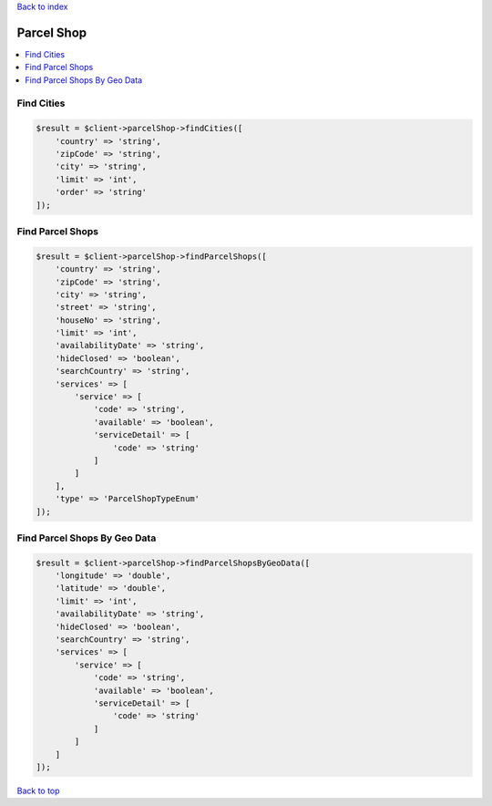 .. _top:
.. title:: Parcel Shop

`Back to index <index.rst>`_

===========
Parcel Shop
===========

.. contents::
    :local:


Find Cities
```````````

.. code-block:: php
    
    $result = $client->parcelShop->findCities([
        'country' => 'string',
        'zipCode' => 'string',
        'city' => 'string',
        'limit' => 'int',
        'order' => 'string'
    ]);


Find Parcel Shops
`````````````````

.. code-block:: php
    
    $result = $client->parcelShop->findParcelShops([
        'country' => 'string',
        'zipCode' => 'string',
        'city' => 'string',
        'street' => 'string',
        'houseNo' => 'string',
        'limit' => 'int',
        'availabilityDate' => 'string',
        'hideClosed' => 'boolean',
        'searchCountry' => 'string',
        'services' => [
            'service' => [
                'code' => 'string',
                'available' => 'boolean',
                'serviceDetail' => [
                    'code' => 'string'
                ]
            ]
        ],
        'type' => 'ParcelShopTypeEnum'
    ]);


Find Parcel Shops By Geo Data
`````````````````````````````

.. code-block:: php
    
    $result = $client->parcelShop->findParcelShopsByGeoData([
        'longitude' => 'double',
        'latitude' => 'double',
        'limit' => 'int',
        'availabilityDate' => 'string',
        'hideClosed' => 'boolean',
        'searchCountry' => 'string',
        'services' => [
            'service' => [
                'code' => 'string',
                'available' => 'boolean',
                'serviceDetail' => [
                    'code' => 'string'
                ]
            ]
        ]
    ]);


`Back to top <#top>`_